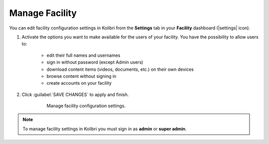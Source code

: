 .. _manage_facility_ref:

Manage Facility
~~~~~~~~~~~~~~~~

You can edit facility configuration settings in Kolibri from the **Settings** tab in your **Facility** dashboard (|settings| icon).

#. Activate the options you want to make available for the users of your facility. You have the possibility to allow users to:

	* edit their full names and usernames
	* sign in without password (except Admin users)
	* download content items (videos, documents, etc.) on their own devices 
	* browse content without signing in
	* create accounts on your facility 
#. Click :guilabel:`SAVE CHANGES` to apply and finish.

    .. figure:: img/manage-facility.png
      :alt: Open Facility page, navigate to Settings tab, and use the checkboxes to activate or deactivate the available options.

      Manage facility configuration settings.

.. note::
  To manage facility settings in Kolibri you must sign in as **admin** or **super admin**.